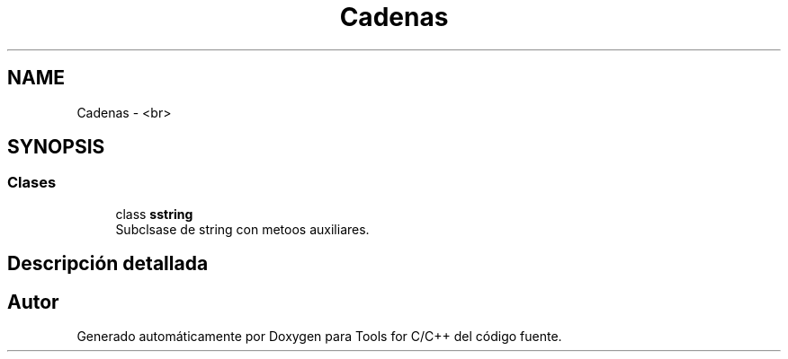 .TH "Cadenas" 3 "Sábado, 20 de Noviembre de 2021" "Version 0.2.3" "Tools  for C/C++" \" -*- nroff -*-
.ad l
.nh
.SH NAME
Cadenas \- <br>
.SH SYNOPSIS
.br
.PP
.SS "Clases"

.in +1c
.ti -1c
.RI "class \fBsstring\fP"
.br
.RI "Subclsase de string con metoos auxiliares\&. "
.in -1c
.SH "Descripción detallada"
.PP 

.SH "Autor"
.PP 
Generado automáticamente por Doxygen para Tools for C/C++ del código fuente\&.
